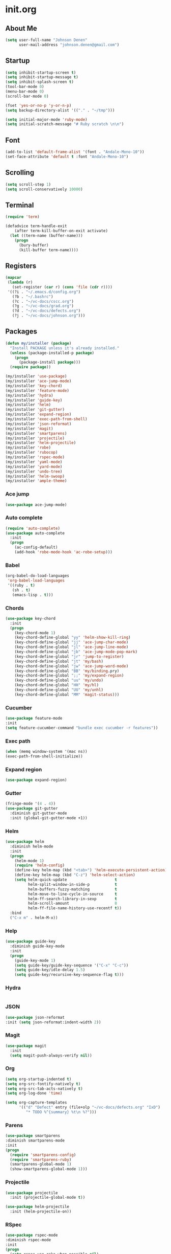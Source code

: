 
* init.org
** About Me
#+BEGIN_SRC emacs-lisp
  (setq user-full-name "Johnson Denen"
        user-mail-address "johnson.denen@gmail.com")
#+END_SRC
** Startup
#+BEGIN_SRC emacs-lisp
  (setq inhibit-startup-screen t)
  (setq inhibit-startup-message t)
  (setq inhibit-splash-screen t)
  (tool-bar-mode 0)
  (menu-bar-mode 0)
  (scroll-bar-mode 0)
#+END_SRC

#+BEGIN_SRC emacs-lisp
  (fset 'yes-or-no-p 'y-or-n-p)
  (setq backup-directory-alist '(("." . "~/tmp")))
#+END_SRC

#+BEGIN_SRC emacs-lisp
  (setq initial-major-mode 'ruby-mode)
  (setq initial-scratch-message "# Ruby scratch \n\n")
#+END_SRC
** Font
#+BEGIN_SRC emacs-lisp
  (add-to-list 'default-frame-alist '(font . "Andale-Mono-10"))
  (set-face-attribute 'default t :font "Andale-Mono-10")
#+END_SRC
** Scrolling
#+BEGIN_SRC emacs-lisp
  (setq scroll-step 1)
  (setq scroll-conservatively 10000)
#+END_SRC
** Terminal
#+BEGIN_SRC emacs-lisp
(require 'term)
#+END_SRC

#+BEGIN_SRC emacs-lisp
(defadvice term-handle-exit
    (after term-kill-buffer-on-exit activate)
  (let ((term-name (buffer-name)))
    (progn
      (bury-buffer)
      (kill-buffer term-name))))
#+END_SRC
** Registers
#+BEGIN_SRC emacs-lisp
  (mapcar
   (lambda (r)
     (set-register (car r) (cons 'file (cdr r))))
   '((?i . "~/.emacs.d/config.org")
     (?b . "~/.bashrc")
     (?c . "~/vc-docs/cscc.org")
     (?g . "~/vc-docs/grad.org")
     (?d . "~/vc-docs/defects.org")
     (?j . "~/vc-docs/johnson.org")))
#+END_SRC
** Packages
#+BEGIN_SRC emacs-lisp
  (defun my/installer (package)
    "Install PACKAGE unless it's already installed."
    (unless (package-installed-p package)
      (progn
        (package-install package)))
    (require package))
#+END_SRC

#+BEGIN_SRC emacs-lisp
  (my/installer 'use-package)
  (my/installer 'ace-jump-mode)
  (my/installer 'key-chord)
  (my/installer 'feature-mode)
  (my/installer 'hydra)
  (my/installer 'guide-key)
  (my/installer 'helm)
  (my/installer 'git-gutter)
  (my/installer 'expand-region)
  (my/installer 'exec-path-from-shell)
  (my/installer 'json-reformat)
  (my/installer 'magit)
  (my/installer 'smartparens)
  (my/installer 'projectile)
  (my/installer 'helm-projectile)
  (my/installer 'robe)
  (my/installer 'rubocop)
  (my/installer 'rspec-mode)
  (my/installer 'yaml-mode)
  (my/installer 'yard-mode)
  (my/installer 'undo-tree)
  (my/installer 'helm-swoop)
  (my/installer 'ample-theme)
#+END_SRC
*** Ace jump
#+BEGIN_SRC emacs-lisp
  (use-package ace-jump-mode)
#+END_SRC
*** Auto complete
#+BEGIN_SRC emacs-lisp
  (require 'auto-complete)
  (use-package auto-complete
    :init
    (progn
      (ac-config-default)
      (add-hook 'robe-mode-hook 'ac-robe-setup)))
#+END_SRC
*** Babel
#+BEGIN_SRC emacs-lisp
  (org-babel-do-load-languages
   'org-babel-load-languages
   '((ruby . t)
     (sh . t)
     (emacs-lisp . t)))
#+END_SRC
*** Chords
#+BEGIN_SRC emacs-lisp
  (use-package key-chord
    :init
    (progn
      (key-chord-mode 1)
      (key-chord-define-global "yy" 'helm-show-kill-ring)
      (key-chord-define-global "jj" 'ace-jump-char-mode)
      (key-chord-define-global "jl" 'ace-jump-line-mode)
      (key-chord-define-global "jb" 'ace-jump-mode-pop-mark)
      (key-chord-define-global "jr" 'jump-to-register)
      (key-chord-define-global "jt" 'my/bash)
      (key-chord-define-global "jw" 'ace-jump-word-mode)
      (key-chord-define-global "BB" 'my/binding.pry)
      (key-chord-define-global ";;" 'my/expand-region)
      (key-chord-define-global "uu" 'my/undo)
      (key-chord-define-global "HH" 'my/hl)
      (key-chord-define-global "UU" 'my/unhl)
      (key-chord-define-global "MM" 'magit-status)))
#+END_SRC
*** Cucumber
#+BEGIN_SRC emacs-lisp
  (use-package feature-mode
  :init
  (setq feature-cucumber-command "bundle exec cucumber -r features"))
#+END_SRC
*** Exec path
#+BEGIN_SRC emacs-lisp
  (when (memq window-system '(mac ns))
  (exec-path-from-shell-initialize))
#+END_SRC
*** Expand region
#+BEGIN_SRC emacs-lisp
  (use-package expand-region)
#+END_SRC
*** Gutter
#+BEGIN_SRC emacs-lisp
  (fringe-mode '(4 . 4))
  (use-package git-gutter
    :diminish git-gutter-mode
    :init (global-git-gutter-mode +1))
#+END_SRC
*** Helm
#+BEGIN_SRC emacs-lisp
  (use-package helm
    :diminish helm-mode
    :init
    (progn
      (helm-mode 1)
      (require 'helm-config)
      (define-key helm-map (kbd "<tab>") 'helm-execute-persistent-action)
      (define-key helm-map (kbd "C-z") 'helm-select-action)
      (setq helm-quick-update                     t
            helm-split-window-in-side-p           t
            helm-buffers-fuzzy-matching           t
            helm-move-to-line-cycle-in-source     t
            helm-ff-search-library-in-sexp        t
            helm-scroll-amount                    8
            helm-ff-file-name-history-use-recentf t))
    :bind
    ("C-x m" . helm-M-x))
#+END_SRC
*** Help
#+BEGIN_SRC emacs-lisp
  (use-package guide-key
    :diminish guide-key-mode
    :init
    (progn
      (guide-key-mode 1)
      (setq guide-key/guide-key-sequence '("C-x" "C-c"))
      (setq guide-key/idle-delay 1.5)
      (setq guide-key/recursive-key-sequence-flag t)))
#+END_SRC
*** Hydra
#+BEGIN_SRC emacs-lisp
  
#+END_SRC
*** JSON
#+BEGIN_SRC emacs-lisp
  (use-package json-reformat
  :init (setq json-reformat:indent-width 2))
#+END_SRC
*** Magit
#+BEGIN_SRC emacs-lisp
(use-package magit
  :init
  (setq magit-push-always-verify nil))
#+END_SRC
*** Org
#+BEGIN_SRC emacs-lisp
  (setq org-startup-indented t)
  (setq org-src-fontify-natively t)
  (setq org-src-tab-acts-natively t)
  (setq org-log-done 'time)
#+END_SRC

#+BEGIN_SRC emacs-lisp
  (setq org-capture-templates
        '(("d" "Defect" entry (file+olp "~/vc-docs/defects.org" "IxD")
           "* TODO %^{summary} %t\n %?")))
#+END_SRC
*** Parens
#+BEGIN_SRC emacs-lisp
  (use-package smartparens
  :diminish smartparens-mode
  :init
  (progn
    (require 'smartparens-config)
    (require 'smartparens-ruby)
    (smartparens-global-mode 1)
    (show-smartparens-global-mode 1)))
#+END_SRC

*** Projectile
#+BEGIN_SRC emacs-lisp
  (use-package projectile
    :init (projectile-global-mode t))
#+END_SRC

#+BEGIN_SRC emacs-lisp
  (use-package helm-projectile
    :init (helm-projectile-on))
#+END_SRC
*** RSpec
#+BEGIN_SRC emacs-lisp
  (use-package rspec-mode
  :diminish rspec-mode
  :init
  (progn
    (setq rspec-use-rake-when-possible nil)
    (add-to-list 'rspec-primary-source-dirs "factories")
    (setq rspec-command-options "--format progress"))
  :bind
  ("C-c , T" . rspec-find-spec-or-target-other-window))
#+END_SRC
*** Rubocop
#+BEGIN_SRC emacs-lisp
  (use-package rubocop)
#+END_SRC
*** Ruby
#+BEGIN_SRC emacs-lisp
  (use-package robe
    :init 
    (add-hook 'ruby-mode-hook 'robe-mode))
#+END_SRC

#+BEGIN_SRC emacs-lisp
  (use-package yard-mode
    :diminish yard-mode
    :init (add-hook 'ruby-mode-hook 'yard-mode))
#+END_SRC
*** Swoop
#+BEGIN_SRC emacs-lisp
  (use-package helm-swoop
    :bind
    ("C-s" . helm-swoop)
    ("C-M-S" . helm-multi-swoop))
#+END_SRC
*** Theme
#+BEGIN_SRC emacs-lisp
  (load-theme 'ample t)
  (set-face-attribute 'default nil :height 96)
  (set-face-attribute 'fringe nil :background "#2d2d2d")
  (set-face-attribute 'vertical-border nil :foreground (face-attribute 'fringe :background))
  (add-to-list 'default-frame-alist '(height . 40))
  (add-to-list 'default-frame-alist '(width . 90))
#+END_SRC
*** Undo
#+BEGIN_SRC emacs-lisp
  (use-package undo-tree
    :diminish undo-tree-mode
    :init (global-undo-tree-mode 1))
#+END_SRC
*** YAML
#+BEGIN_SRC emacs-lisp
  (use-package yaml-mode)
#+END_SRC
** Custom
*** Expand
#+BEGIN_SRC emacs-lisp
  (defun my/expand-region ()
    "Expand region into hydra."
    (interactive)
    (progn
      (er/expand-region 1)
      (hydra/expand/body)))
#+END_SRC
*** Highlights
#+BEGIN_SRC emacs-lisp
(defun my/hl ()
  "Highlight word at point."
  (interactive)
  (setq my/hl-phrase (thing-at-point 'word))
  (highlight-phrase my/hl-phrase))

(defun my/unhl ()
  "Unhighlight previously highlighted word."
  (interactive)
  (unhighlight-regexp my/hl-phrase))
#+END_SRC
*** Hydras
#+BEGIN_SRC emacs-lisp
  (defhydra hydra/undo ()
    "Undo"
    ("u" undo-tree-undo "Undo")
    ("r" undo-tree-redo "Redo")
    ("q" keyboard-quit "Quit" :exit t))
#+END_SRC

#+BEGIN_SRC emacs-lisp
  (defhydra hydra/expand ()
    "Expand"
    ("x" er/expand-region "Expand")
    ("c" er/contract-region "Contract")
    ("w" kill-region "Kill")
    ("y" yank "Yank")
    ("m" helm-M-x "Command")
    ("q" keyboard-quit "Quit" :exit t))
#+END_SRC
*** KBDs
#+BEGIN_SRC emacs-lisp
  (bind-key "C-x k" 'bury-buffer)
  (bind-key "C-x C-k" 'kill-this-buffer)
  (bind-key "C-+" 'text-scale-increase)
  (bind-key "C--" 'text-scale-decrease)
  (bind-key "C-<" 'shrink-window-horizontally)
  (bind-key "C->" 'enlarge-window-horizontally)
  (bind-key "C-," 'shrink-window)
  (bind-key "C-." 'enlarge-window)
  (bind-key "C-c c" 'org-capture)
#+END_SRC
*** Ruby
#+BEGIN_SRC emacs-lisp
  (defun my/binding.pry ()
    "Insert binding.pry."
    (interactive)
    (insert-before-markers "require 'pry'; binding.pry"))
#+END_SRC

#+BEGIN_SRC emacs-lisp
  (defun my/pry () 
    "Open a Pry REPL session."
    (interactive)
    (if (get-buffer "*Pry*")
        (switch-to-buffer "*Pry*")
      (ansi-term "pry" "Pry")))
#+END_SRC
*** Terminal
#+BEGIN_SRC emacs-lisp
  (defun my/bash ()
    "Switch to or open a terminal."
    (interactive)
    (if (get-buffer "*bash*")
        (switch-to-buffer "*bash*")
      (ansi-term "/bin/bash" "bash")))
#+END_SRC
*** Undo
#+BEGIN_SRC emacs-lisp
  (defun my/undo ()
    "Undo last edit into hydra."
    (interactive)
    (progn
      (undo-tree-undo)
      (hydra/undo/body)))
#+END_SRC

